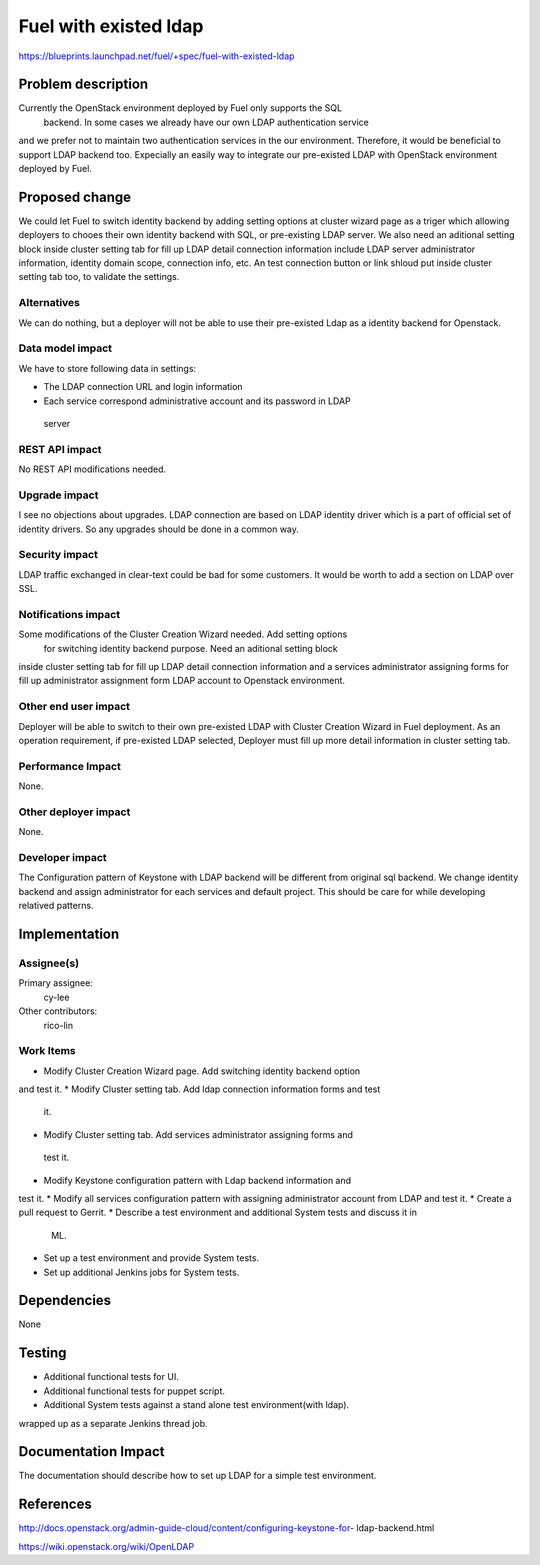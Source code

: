 ..
 This work is licensed under a Creative Commons Attribution 3.0 Unported
 License.

 http://creativecommons.org/licenses/by/3.0/legalcode

================================
Fuel with existed ldap
================================

https://blueprints.launchpad.net/fuel/+spec/fuel-with-existed-ldap

Problem description
===================

Currently the OpenStack environment deployed by Fuel only supports the SQL
 backend. In some cases we already have our own LDAP authentication service 
and we prefer not to maintain two authentication services in the our 
environment. Therefore, it would be beneficial to support LDAP backend too.
Expecially an easily way to integrate our pre-existed LDAP with OpenStack 
environment deployed by Fuel.

Proposed change
===============

We could let Fuel to switch identity backend by adding setting options at 
cluster wizard page as a triger which allowing deployers to chooes their own 
identity backend with SQL, or pre-existing LDAP server. We also need an 
aditional setting block inside cluster setting tab for fill up LDAP detail 
connection information include LDAP server administrator information, 
identity domain scope, connection info, etc. An test connection button or 
link shloud put inside cluster setting tab too, to validate the settings.

Alternatives
------------

We can do nothing, but a deployer will not be able to use their pre-existed 
Ldap as a identity backend for Openstack.

Data model impact
-----------------

We have to store following data in settings:

*  The LDAP connection URL and login information
*  Each service correspond administrative account and its password in LDAP
 server

REST API impact
---------------

No REST API modifications needed.

Upgrade impact
--------------

I see no objections about upgrades. LDAP connection are based on LDAP 
identity driver which is a part of official set of identity drivers. So any 
upgrades should be done in a common way.

Security impact
---------------

LDAP traffic exchanged in clear-text could be bad for some customers. It 
would be worth to add a section on LDAP over SSL.


Notifications impact
--------------------

Some modifications of the Cluster Creation Wizard needed. Add setting options
 for switching identity backend purpose. Need an aditional setting block 
inside cluster setting tab for fill up LDAP detail connection information 
and a services administrator assigning forms for fill up administrator 
assignment form LDAP account to Openstack environment.


Other end user impact
---------------------

Deployer will be able to switch to their own pre-existed LDAP with Cluster 
Creation Wizard in Fuel deployment. As an operation requirement, if 
pre-existed LDAP selected, Deployer must fill up more detail information in 
cluster setting tab.

Performance Impact
------------------

None.

Other deployer impact
---------------------

None.

Developer impact
----------------

The Configuration pattern of Keystone with LDAP backend will be different 
from original sql backend. We change identity backend and assign 
administrator for each services and default project. This should be care 
for while developing relatived patterns. 

Implementation
==============

Assignee(s)
-----------

Primary assignee:
    cy-lee

Other contributors:
    rico-lin

Work Items
----------

* Modify Cluster Creation Wizard page. Add switching identity backend option 
and test it.
* Modify Cluster setting tab. Add ldap connection information forms and test
 it.
* Modify Cluster setting tab. Add services administrator assigning forms and
 test it.
* Modify Keystone configuration pattern with Ldap backend information and 
test it.
* Modify all services configuration pattern with assigning administrator 
account from LDAP and test it. 
* Create a pull request to Gerrit.
* Describe a test environment and additional System tests and discuss it in
 ML.
* Set up a test environment and provide System tests.
* Set up additional Jenkins jobs for System tests.

Dependencies
============

None

Testing
=======

* Additional functional tests for UI.
* Additional functional tests for puppet script.
* Additional System tests against a stand alone test environment(with ldap).
wrapped up as a separate Jenkins thread job.

Documentation Impact
====================

The documentation should describe how to set up LDAP for a simple test 
environment.

References
==========

http://docs.openstack.org/admin-guide-cloud/content/configuring-keystone-for-
ldap-backend.html

https://wiki.openstack.org/wiki/OpenLDAP
